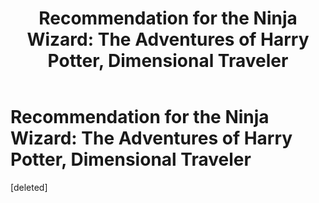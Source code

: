 #+TITLE: Recommendation for the Ninja Wizard: The Adventures of Harry Potter, Dimensional Traveler

* Recommendation for the Ninja Wizard: The Adventures of Harry Potter, Dimensional Traveler
:PROPERTIES:
:Score: 1
:DateUnix: 1584663792.0
:DateShort: 2020-Mar-20
:FlairText: Recommendation
:END:
[deleted]

